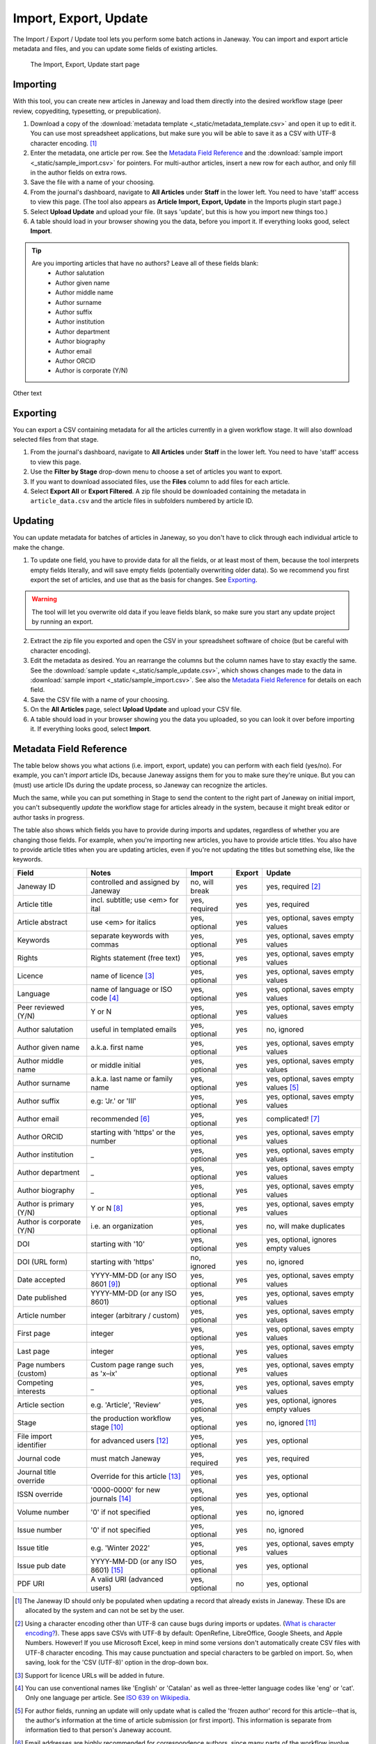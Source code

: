 Import, Export, Update
======================

The Import / Export / Update tool lets you perform some batch actions in Janeway. You can import and export article metadata and files, and you can update some fields of existing articles.

.. figure:: _static/import_export_update_start.png
    :alt: The Import, Export, Update start page
    :class: screenshot

    The Import, Export, Update start page

Importing
---------
With this tool, you can create new articles in Janeway and load them directly into the desired workflow stage (peer review, copyediting, typesetting, or prepublication).

1. Download a copy of the :download:`metadata template <_static/metadata_template.csv>` and open it up to edit it. You can use most spreadsheet applications, but make sure you will be able to save it as a CSV with UTF-8 character encoding. [#]_

2. Enter the metadata, one article per row. See the `Metadata Field Reference`_ and the :download:`sample import <_static/sample_import.csv>` for pointers. For multi-author articles, insert a new row for each author, and only fill in the author fields on extra rows.

3. Save the file with a name of your choosing.

4. From the journal's dashboard, navigate to **All Articles** under **Staff** in the lower left. You need to have 'staff' access to view this page. (The tool also appears as **Article Import, Export, Update** in the Imports plugin start page.)

5. Select **Upload Update** and upload your file. (It says 'update', but this is how you import new things too.)

6. A table should load in your browser showing you the data, before you import it. If everything looks good, select **Import**.

.. tip::
    Are you importing articles that have no authors? Leave all of these fields blank: 
      - Author salutation
      - Author given name
      - Author middle name
      - Author surname
      - Author suffix
      - Author institution
      - Author department
      - Author biography
      - Author email
      - Author ORCID
      - Author is corporate (Y/N)

Other text

Exporting
---------

You can export a CSV containing metadata for all the articles currently in a given workflow stage. It will also download selected files from that stage.

1. From the journal's dashboard, navigate to **All Articles** under **Staff** in the lower left. You need to have 'staff' access to view this page.

2. Use the **Filter by Stage** drop-down menu to choose a set of articles you want to export.

3. If you want to download associated files, use the **Files** column to add files for each article.

4. Select **Export All** or **Export Filtered**. A zip file should be downloaded containing the metadata in ``article_data.csv`` and the article files in subfolders numbered by article ID.


Updating
--------

You can update metadata for batches of articles in Janeway, so you don't have to click through each individual article to make the change.

1. To update one field, you have to provide data for all the fields, or at least most of them, because the tool interprets empty fields literally, and will save empty fields (potentially overwriting older data). So we recommend you first export the set of articles, and use that as the basis for changes. See `Exporting`_.

.. warning::
    The tool will let you overwrite old data if you leave fields blank, so make sure you start any update project by running an export.

2. Extract the zip file you exported and open the CSV in your spreadsheet software of choice (but be careful with character encoding).

3. Edit the metadata as desired. You an rearrange the columns but the column names have to stay exactly the same. See the :download:`sample update <_static/sample_update.csv>`, which shows changes made to the data in :download:`sample import <_static/sample_import.csv>`. See also the `Metadata Field Reference`_ for details on each field.

4. Save the CSV file with a name of your choosing.

5. On the **All Articles** page, select **Upload Update** and upload your CSV file.

6. A table should load in your browser showing you the data you uploaded, so you can look it over before importing it. If everything looks good, select **Import**.


Metadata Field Reference
------------------------

The table below shows you what actions (i.e. import, export, update) you can perform with each field (yes/no). For example, you can't *import* article IDs, because Janeway assigns them for you to make sure they're unique. But you can (must) use article IDs during the update process, so Janeway can recognize the articles.

Much the same, while you can put something in Stage to send the content to the right part of Janeway on initial import, you can't subsequently *update* the workflow stage for articles already in the system, because it might break editor or author tasks in progress.

The table also shows which fields you have to provide during imports and updates, regardless of whether you are changing those fields. For example, when you're importing new articles, you have to provide article titles. You also have to provide article titles when you are updating articles, even if you're not updating the titles but something else, like the keywords.

========================= =================================== ================= ================= ======================================
Field                     Notes                               Import            Export            Update
========================= =================================== ================= ================= ======================================
Janeway ID                controlled and assigned by Janeway  no, will break    yes               yes, required [#]_
Article title             incl. subtitle; use <em> for ital   yes, required     yes               yes, required
Article abstract          use <em> for italics                yes, optional     yes               yes, optional, saves empty values
Keywords                  separate keywords with commas       yes, optional     yes               yes, optional, saves empty values
Rights                    Rights statement (free text)        yes, optional     yes               yes, optional, saves empty values
Licence                   name of licence [#]_                yes, optional     yes               yes, optional, saves empty values
Language                  name of language or ISO code [#]_   yes, optional     yes               yes, optional, saves empty values
Peer reviewed (Y/N)       Y or N                              yes, optional     yes               yes, optional, saves empty values
Author salutation         useful in templated emails          yes, optional     yes               no, ignored
Author given name         a.k.a. first name                   yes, optional     yes               yes, optional, saves empty values
Author middle name        or middle initial                   yes, optional     yes               yes, optional, saves empty values
Author surname            a.k.a. last name or family name     yes, optional     yes               yes, optional, saves empty values [#]_
Author suffix             e.g: 'Jr.' or 'III'                 yes, optional     yes               yes, optional, saves empty values
Author email              recommended [#]_                    yes, optional     yes               complicated! [#]_
Author ORCID              starting with 'https' or the number yes, optional     yes               yes, optional, saves empty values
Author institution        _                                   yes, optional     yes               yes, optional, saves empty values
Author department         _                                   yes, optional     yes               yes, optional, saves empty values
Author biography          _                                   yes, optional     yes               yes, optional, saves empty values
Author is primary (Y/N)   Y or N [#]_                         yes, optional     yes               yes, optional, saves empty values
Author is corporate (Y/N) i.e. an organization                yes, optional     yes               no, will make duplicates
DOI                       starting with '10'                  yes, optional     yes               yes, optional, ignores empty values
DOI (URL form)            starting with 'https'               no, ignored       yes               no, ignored
Date accepted             YYYY-MM-DD (or any ISO 8601 [#]_)   yes, optional     yes               yes, optional, saves empty values
Date published            YYYY-MM-DD (or any ISO 8601)        yes, optional     yes               yes, optional, saves empty values
Article number            integer (arbitrary / custom)        yes, optional     yes               yes, optional, saves empty values
First page                integer                             yes, optional     yes               yes, optional, saves empty values
Last page                 integer                             yes, optional     yes               yes, optional, saves empty values
Page numbers (custom)     Custom page range such as 'x–ix'    yes, optional     yes               yes, optional, saves empty values
Competing interests       _                                   yes, optional     yes               yes, optional, saves empty values
Article section           e.g. 'Article', 'Review'            yes, optional     yes               yes, optional, ignores empty values
Stage                     the production workflow stage [#]_  yes, optional     yes               no, ignored [#]_
File import identifier    for advanced users [#]_             yes, optional     yes               yes, optional
Journal code              must match Janeway                  yes, required     yes               yes, required
Journal title override    Override for this article [#]_      yes, optional     yes               yes, optional
ISSN override             '0000-0000' for new journals [#]_   yes, optional     yes               yes, optional
Volume number             '0' if not specified                yes, optional     yes               no, ignored
Issue number              '0' if not specified                yes, optional     yes               no, ignored
Issue title               e.g. 'Winter 2022'                  yes, optional     yes               yes, optional, saves empty values
Issue pub date            YYYY-MM-DD (or any ISO 8601) [#]_   yes, optional     yes               yes, optional
PDF URI                   A valid URI (advanced users)        yes, optional     no                yes, optional
========================= =================================== ================= ================= ======================================


.. [#] The Janeway ID should only be populated when updating a record that already exists in Janeway. These IDs are allocated by the system and can not be set by the user.
.. [#] Using a character encoding other than UTF-8 can cause bugs during imports or updates. (`What is character encoding?`_). These apps save CSVs with UTF-8 by default: OpenRefine, LibreOffice, Google Sheets, and Apple Numbers. However! If you use Microsoft Excel, keep in mind some versions don't automatically create CSV files with UTF-8 character encoding. This may cause punctuation and special characters to be garbled on import. So, when saving, look for the 'CSV (UTF-8)' option in the drop-down box.
.. [#] Support for licence URLs will be added in future.
.. [#] You can use conventional names like 'English' or 'Catalan' as well as three-letter language codes like 'eng' or 'cat'. Only one language per article. See `ISO 639 on Wikipedia`_.
.. [#] For author fields, running an update will only update what is called the 'frozen author' record for this article--that is, the author's information at the time of article submission (or first import). This information is separate from information tied to that person's Janeway account.
.. [#] Email addresses are highly recommended for correspondence authors, since many parts of the workflow involve sending emails to authors, and these won't work without email addresses.
.. [#] You should include existing email addresses in your CSV when you're trying to update other fields. You can also add or remove author records from an article with this tool. However, you shouldn't use this tool to change an author's email address, because Janeway will think you're trying to add a new author and will create a duplicate account with the new address. We will improve this behaviour in the future.
.. [#] 'Author is primary' tells Janeway which author is the correspondence author. Generally, one and only one author should be marked 'Y' and the rest 'N' or blank. If you leave this field blank for all authors, the article won't have a correspondence author.
.. [#] See `ISO 8601 on Wikipedia`_. Examples of accepted date or date-and-time combinations: ``2022-01-04``, ``2022-01-04T10:12``, ``2022-01-04T10:12:38-05:00``.
.. [#] The workflow stage has to match one of these values exactly: ``Unassigned`` (for peer review), ``Editor Copyediting``, ``typesetting_plugin``, ``pre_publication``, ``Published``. If the field is left blank, the article will be put in the ``Unassigned`` stage
.. [#] Currently the workflow stage cannot be changed en masse once the articles are imported, since that might break tasks in progress. In the future we want to make it possible to change the stage of multiple articles.
.. [#] You can import PDF galleys with this process using the PDF URI field. The URI must use one of the following schemes: ``http``, ``https`` or ``file`` (When using `file` it points a local path of the running instance of Janeway, does not support netlocs)
.. [#] The journal title is generally no longer required for imports as long as the title has already been entered into journal settings. Only use the journal override field if an article has a different journal title than the current journal title on Janeway, as in the case of backlist content originally published under a different title.
.. [#] The ISSN override field works in the same way as the journal title override, and it should only be used if you want to display a different ISSN for specific articles in special circumstances.
.. [#] If Issue pub date is left blank, Janeway will insert the current day's date in this field.

.. _`ISO 8601 on Wikipedia`: https://en.wikipedia.org/wiki/ISO_8601
.. _`ISO 639 on Wikipedia`: https://en.wikipedia.org/wiki/List_of_ISO_639-1_codes
.. _`What is character encoding?`: https://www.w3.org/International/questions/qa-what-is-encoding
.. _`on Windows`: https://support.microsoft.com/en-us/windows/zip-and-unzip-files-8d28fa72-f2f9-712f-67df-f80cf89fd4e5
.. _`on a Mac`: https://support.apple.com/en-gb/guide/mac-help/mchlp2528/mac
